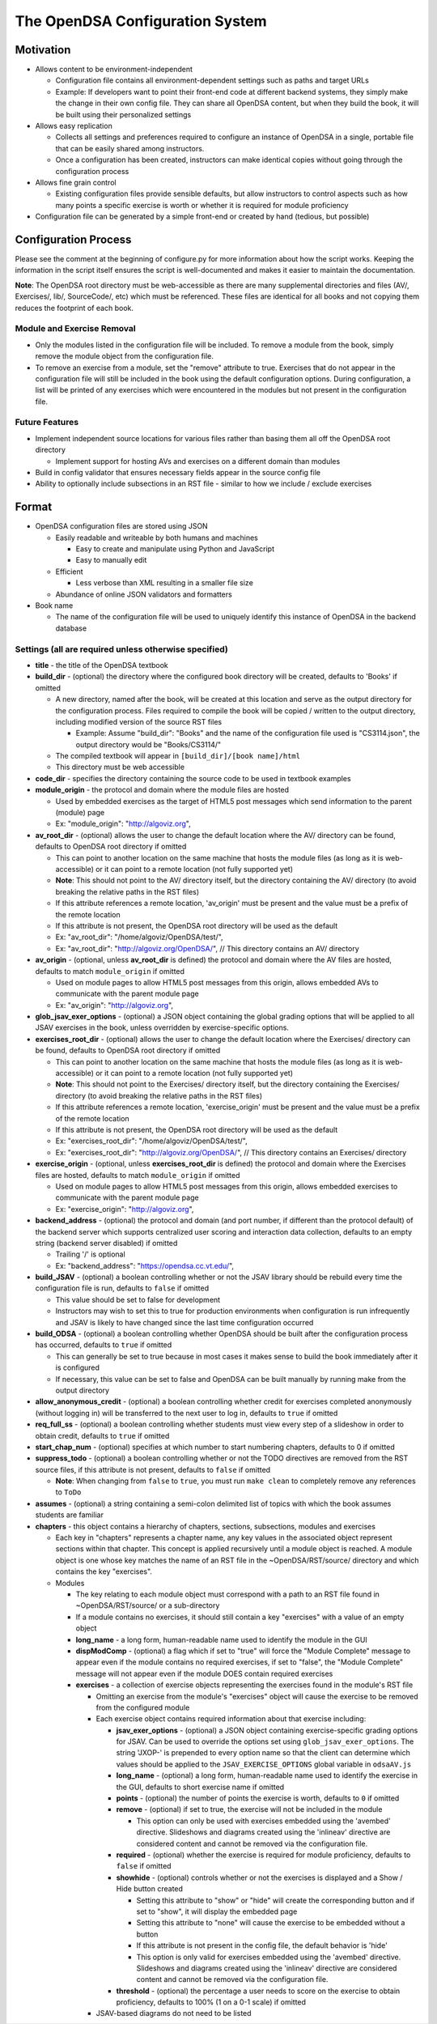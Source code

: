 ﻿.. _Configuration:

================================
The OpenDSA Configuration System
================================

----------
Motivation
----------

* Allows content to be environment-independent

  * Configuration file contains all environment-dependent settings such as paths and target URLs
  * Example: If developers want to point their front-end code at different backend systems, they simply make the change in their own config file.  They can share all OpenDSA content, but when they build the book, it will be built using their personalized settings

* Allows easy replication

  * Collects all settings and preferences required to configure an instance of OpenDSA in a single, portable file that can be easily shared among instructors.
  * Once a configuration has been created, instructors can make identical copies without going through the configuration process

* Allows fine grain control

  * Existing configuration files provide sensible defaults, but allow instructors to control aspects such as how many points a specific exercise is worth or whether it is required for module proficiency

* Configuration file can be generated by a simple front-end or created by hand (tedious, but possible)


---------------------
Configuration Process
---------------------

Please see the comment at the beginning of configure.py for more information about how the script works.  Keeping the information in the script itself ensures the script is well-documented and makes it easier to maintain the documentation.

**Note**: The OpenDSA root directory must be web-accessible as there are many supplemental directories and files (AV/, Exercises/, lib/, SourceCode/, etc) which must be referenced.  These files are identical for all books and not copying them reduces the footprint of each book.


Module and Exercise Removal
===========================

* Only the modules listed in the configuration file will be included.  To remove a module from the book, simply remove the module object from the configuration file.
* To remove an exercise from a module, set the "remove" attribute to true.  Exercises that do not appear in the configuration file will still be included in the book using the default configuration options.  During configuration, a list will be printed of any exercises which were encountered in the modules but not present in the configuration file.


Future Features
===============

* Implement independent source locations for various files rather than basing them all off the OpenDSA root directory

  * Implement support for hosting AVs and exercises on a different domain than modules

* Build in config validator that ensures necessary fields appear in the source config file
* Ability to optionally include subsections in an RST file - similar to how we include / exclude exercises


------
Format
------

* OpenDSA configuration files are stored using JSON

  * Easily readable and writeable by both humans and machines

    * Easy to create and manipulate using Python and JavaScript
    * Easy to manually edit

  * Efficient

    * Less verbose than XML resulting in a smaller file size

  * Abundance of online JSON validators and formatters

* Book name

  * The name of the configuration file will be used to uniquely identify this instance of OpenDSA in the backend database


Settings (all are required unless otherwise specified)
======================================================

* **title** - the title of the OpenDSA textbook

* **build_dir** - (optional) the directory where the configured book directory will be created, defaults to 'Books' if omitted

  * A new directory, named after the book, will be created at this location and serve as the output directory for the configuration process.  Files required to compile the book will be copied / written to the output directory, including modified version of the source RST files

    * Example: Assume "build_dir": "Books" and the name of the configuration file used is "CS3114.json", the output directory would be "Books/CS3114/"

  * The compiled textbook will appear in ``[build_dir]/[book name]/html``
  * This directory must be web accessible

* **code_dir** - specifies the directory containing the source code to be used in textbook examples

* **module_origin** - the protocol and domain where the module files are hosted

  * Used by embedded exercises as the target of HTML5 post messages which send information to the parent (module) page
  * Ex: "module_origin": "http://algoviz.org",

* **av_root_dir** - (optional) allows the user to change the default location where the AV/ directory can be found, defaults to OpenDSA root directory if omitted

  * This can point to another location on the same machine that hosts the module files (as long as it is web-accessible) or it can point to a remote location (not fully supported yet)
  * **Note**: This should not point to the AV/ directory itself, but the directory containing the AV/ directory (to avoid breaking the relative paths in the RST files)
  * If this attribute references a remote location, 'av_origin' must be present and the value must be a prefix of the remote location
  * If this attribute is not present, the OpenDSA root directory will be used as the default
  * Ex: "av_root_dir": "/home/algoviz/OpenDSA/test/",
  * Ex: "av_root_dir": "http://algoviz.org/OpenDSA/", // This directory contains an AV/ directory

* **av_origin** - (optional, unless **av_root_dir** is defined) the protocol and domain where the AV files are hosted, defaults to match ``module_origin`` if omitted

  * Used on module pages to allow HTML5 post messages from this origin, allows embedded AVs to communicate with the parent module page
  * Ex: "av_origin": "http://algoviz.org",

* **glob_jsav_exer_options** - (optional) a JSON object containing the global grading options that will be applied to all JSAV exercises in the book, unless overridden by exercise-specific options.

* **exercises_root_dir** - (optional) allows the user to change the default location where the Exercises/ directory can be found, defaults to OpenDSA root directory if omitted

  * This can point to another location on the same machine that hosts the module files (as long as it is web-accessible) or it can point to a remote location (not fully supported yet)
  * **Note**: This should not point to the Exercises/ directory itself, but the directory containing the Exercises/ directory (to avoid breaking the relative paths in the RST files)
  * If this attribute references a remote location, 'exercise_origin' must be present and the value must be a prefix of the remote location
  * If this attribute is not present, the OpenDSA root directory will be used as the default
  * Ex: "exercises_root_dir": "/home/algoviz/OpenDSA/test/",
  * Ex: "exercises_root_dir": "http://algoviz.org/OpenDSA/", // This directory contains an Exercises/ directory

* **exercise_origin** - (optional, unless **exercises_root_dir** is defined) the protocol and domain where the Exercises files are hosted, defaults to match ``module_origin`` if omitted

  * Used on module pages to allow HTML5 post messages from this origin, allows embedded exercises to communicate with the parent module page
  * Ex: "exercise_origin": "http://algoviz.org",

* **backend_address** - (optional) the protocol and domain (and port number, if different than the protocol default) of the backend server which supports centralized user scoring and interaction data collection, defaults to an empty string (backend server disabled) if omitted

  * Trailing '/' is optional
  * Ex: "backend_address": "https://opendsa.cc.vt.edu/",

* **build_JSAV** - (optional) a boolean controlling whether or not the JSAV library should be rebuild every time the configuration file is run, defaults to ``false`` if omitted

  * This value should be set to false for development
  * Instructors may wish to set this to true for production environments when configuration is run infrequently and JSAV is likely to have changed since the last time configuration occurred

* **build_ODSA** - (optional) a boolean controlling whether OpenDSA should be built after the configuration process has occurred, defaults to ``true`` if omitted

  * This can generally be set to true because in most cases it makes sense to build the book immediately after it is configured
  * If necessary, this value can be set to false and OpenDSA can be built manually by running make from the output directory

* **allow_anonymous_credit** - (optional) a boolean controlling whether credit for exercises completed anonymously (without logging in) will be transferred to the next user to log in, defaults to ``true`` if omitted

* **req_full_ss** - (optional) a boolean controlling whether students must view every step of a slideshow in order to obtain credit, defaults to ``true`` if omitted

* **start_chap_num** - (optional) specifies at which number to start numbering chapters, defaults to 0 if omitted

* **suppress_todo** - (optional) a boolean controlling whether or not the TODO directives are removed from the RST source files, if this attribute is not present, defaults to ``false`` if omitted

  * **Note**: When changing from ``false`` to ``true``, you must run ``make clean`` to completely remove any references to ``ToDo``

* **assumes** - (optional) a string containing a semi-colon delimited list of topics with which the book assumes students are familiar

* **chapters** - this object contains a hierarchy of chapters, sections, subsections, modules and exercises

  * Each key in "chapters" represents a chapter name, any key values in the associated object represent sections within that chapter.  This concept is applied recursively until a module object is reached.  A module object is one whose key matches the name of an RST file in the ~OpenDSA/RST/source/ directory and which contains the key "exercises".

  * Modules

    * The key relating to each module object must correspond with a path to an RST file found in ~OpenDSA/RST/source/ or a sub-directory
    * If a module contains no exercises, it should still contain a key "exercises" with a value of an empty object

    * **long_name** - a long form, human-readable name used to identify the module in the GUI

    * **dispModComp** - (optional) a flag which if set to "true" will force the "Module Complete" message to appear even if the module contains no required exercises, if set to "false", the "Module Complete" message will not appear even if the module DOES contain required exercises

    * **exercises** - a collection of exercise objects representing the exercises found in the module's RST file

      * Omitting an exercise from the module's "exercises" object will cause the exercise to be removed from the configured module
      * Each exercise object contains required information about that exercise including:

        * **jsav_exer_options** - (optional) a JSON object containing exercise-specific grading options for JSAV.  Can be used to override the options set using ``glob_jsav_exer_options``. The string 'JXOP-' is prepended to every option name so that the client can determine which values should be applied to the ``JSAV_EXERCISE_OPTIONS`` global variable in ``odsaAV.js``

        * **long_name** - (optional) a long form, human-readable name used to identify the exercise in the GUI, defaults to short exercise name if omitted
        * **points** - (optional) the number of points the exercise is worth, defaults to ``0`` if omitted
        * **remove** - (optional) if set to true, the exercise will not be included in the module

          * This option can only be used with exercises embedded using the 'avembed' directive.  Slideshows and diagrams created using the 'inlineav' directive are considered content and cannot be removed via the configuration file.

        * **required** - (optional) whether the exercise is required for module proficiency, defaults to ``false`` if omitted
        * **showhide** - (optional) controls whether or not the exercises is displayed and a Show / Hide button created

          * Setting this attribute to "show" or "hide" will create the corresponding button and if set to "show", it will display the embedded page
          * Setting this attribute to "none" will cause the exercise to be embedded without a button
          * If this attribute is not present in the config file, the default behavior is 'hide'
          * This option is only valid for exercises embedded using the 'avembed' directive.  Slideshows and diagrams created using the 'inlineav' directive are considered content and cannot be removed via the configuration file.

        * **threshold** - (optional) the percentage a user needs to score on the exercise to obtain proficiency, defaults to 100% (1 on a 0-1 scale) if omitted

      * JSAV-based diagrams do not need to be listed
